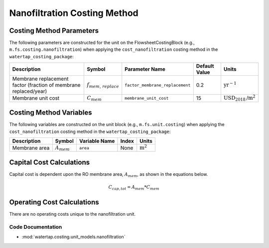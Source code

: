 Nanofiltration Costing Method
==============================

Costing Method Parameters
+++++++++++++++++++++++++

The following parameters are constructed for the unit on the FlowsheetCostingBlock (e.g., ``m.fs.costing.nanofiltration``) when applying the ``cost_nanofiltration`` costing method in the ``watertap_costing_package``:

.. csv-table::
   :header: "Description", "Symbol", "Parameter Name", "Default Value", "Units"

   "Membrane replacement factor (fraction of membrane replaced/year)", ":math:`f_{mem,\, replace}`", "``factor_membrane_replacement``", "0.2", ":math:`\text{yr}^{-1}`"
   "Membrane unit cost", ":math:`C_{mem}`", "``membrane_unit_cost``", "15", ":math:`\text{USD}_{2018}\text{/m}^2`"

Costing Method Variables
++++++++++++++++++++++++

The following variables are constructed on the unit block (e.g., ``m.fs.unit.costing``) when applying the ``cost_nanofiltration`` costing method in the ``watertap_costing_package``:

.. csv-table::
   :header: "Description", "Symbol", "Variable Name", "Index", "Units"

   "Membrane area", ":math:`A_{mem}`", "``area``", "None", ":math:`\text{m}^2`"

Capital Cost Calculations
+++++++++++++++++++++++++

Capital cost is dependent upon the RO membrane area, :math:`A_{mem}`, as shown in the equations below.

    .. math::

        C_{cap,tot} = A_{mem} * C_{mem}

 
Operating Cost Calculations
+++++++++++++++++++++++++++

There are no operating costs unique to the nanofiltration unit.

 
Code Documentation
------------------

* :mod:`watertap.costing.unit_models.nanofiltration`
